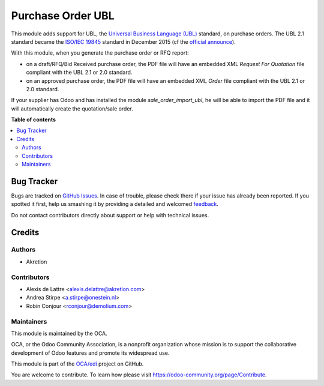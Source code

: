 ==================
Purchase Order UBL
==================

.. !!!!!!!!!!!!!!!!!!!!!!!!!!!!!!!!!!!!!!!!!!!!!!!!!!!!
   !! This file is generated by oca-gen-addon-readme !!
   !! changes will be overwritten.                   !!
   !!!!!!!!!!!!!!!!!!!!!!!!!!!!!!!!!!!!!!!!!!!!!!!!!!!!

.. |badge1| image:: https://img.shields.io/badge/maturity-Beta-yellow.png
    :target: https://odoo-community.org/page/development-status
    :alt: Beta
.. |badge2| image:: https://img.shields.io/badge/licence-AGPL--3-blue.png
    :target: http://www.gnu.org/licenses/agpl-3.0-standalone.html
    :alt: License: AGPL-3
.. |badge3| image:: https://img.shields.io/badge/github-OCA%2Fedi-lightgray.png?logo=github
    :target: https://github.com/OCA/edi/tree/14.0/purchase_order_ubl
    :alt: OCA/edi
.. |badge4| image:: https://img.shields.io/badge/weblate-Translate%20me-F47D42.png
    :target: https://translation.odoo-community.org/projects/edi-14-0/edi-14-0-purchase_order_ubl
    :alt: Translate me on Weblate
.. |badge5| image:: https://img.shields.io/badge/runbot-Try%20me-875A7B.png
    :target: https://runbot.odoo-community.org/runbot/226/14.0
    :alt: Try me on Runbot

|badge1| |badge2| |badge3| |badge4| |badge5| 

This module adds support for UBL, the `Universal Business Language (UBL) <http://ubl.xml.org/>`_ standard,
on purchase orders. The UBL 2.1 standard became the
`ISO/IEC 19845 <http://www.iso.org/iso/catalogue_detail.htm?csnumber=66370>`_ standard
in December 2015 (cf the `official announce <http://www.prweb.com/releases/2016/01/prweb13186919.htm>`_).

With this module, when you generate the purchase order or RFQ report:

* on a draft/RFQ/Bid Received purchase order, the PDF file will have an embedded XML *Request For Quotation* file compliant with the UBL 2.1 or 2.0 standard.

* on an approved purchase order, the PDF file will have an embedded XML *Order* file compliant with the UBL 2.1 or 2.0 standard.

If your supplier has Odoo and has installed the module *sale_order_import_ubl*, he will be able to import the PDF file and it will automatically create the quotation/sale order.

**Table of contents**

.. contents::
   :local:

Bug Tracker
===========

Bugs are tracked on `GitHub Issues <https://github.com/OCA/edi/issues>`_.
In case of trouble, please check there if your issue has already been reported.
If you spotted it first, help us smashing it by providing a detailed and welcomed
`feedback <https://github.com/OCA/edi/issues/new?body=module:%20purchase_order_ubl%0Aversion:%2014.0%0A%0A**Steps%20to%20reproduce**%0A-%20...%0A%0A**Current%20behavior**%0A%0A**Expected%20behavior**>`_.

Do not contact contributors directly about support or help with technical issues.

Credits
=======

Authors
~~~~~~~

* Akretion

Contributors
~~~~~~~~~~~~

* Alexis de Lattre <alexis.delattre@akretion.com>
* Andrea Stirpe <a.stirpe@onestein.nl>
* Robin Conjour <rconjour@demolium.com>

Maintainers
~~~~~~~~~~~

This module is maintained by the OCA.

.. image:: https://odoo-community.org/logo.png
   :alt: Odoo Community Association
   :target: https://odoo-community.org

OCA, or the Odoo Community Association, is a nonprofit organization whose
mission is to support the collaborative development of Odoo features and
promote its widespread use.

This module is part of the `OCA/edi <https://github.com/OCA/edi/tree/14.0/purchase_order_ubl>`_ project on GitHub.

You are welcome to contribute. To learn how please visit https://odoo-community.org/page/Contribute.

